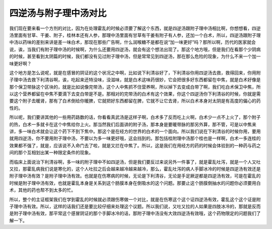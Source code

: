 四逆汤与附子理中汤对比
=======================

我们现在要来看一个方剂的对比，因为在处理霍乱的时候必须要了解这个东西，就是四逆汤跟附子理中汤相比啊，你想想看，四逆汤里面有甘草、干姜、附子，桂林本还有人参，那理中汤里面有甘草有干姜有附子有人参，还加一个白术，所以，四逆汤跟附子理中汤以药味的差别来讲是差一味白术，那现在那些广告啊，什么润喉糖不是都在说“加一味更好”吗？那所以啊，历代的医家就会说，诶，当我们有附子理中汤的时候啊，为什么还要用四逆汤，就会有这个想法出现了。那这个地方哦，但是我们在看那个少阴病的时候，甚至看到太阴篇的时候，我们都没有见过附子理中汤，但是常常见到四逆汤，那在那么危险的现象，为什么不来一个加一味更好啊？

这个地方是怎么说呢，就是在感冒的阴证的这个状况之中啊，比如说下利清谷好了，下利清谷你用四逆汤去救，救得回来，你用附子理中汤去救下利清谷啊，诶，吃起来还特没味，没滋味，就是白术这味药很妙，它会把很多好东西都留在中焦，就是白术好像是那个保卫带脉这个区块的，就是比如说像完带汤，这个人中焦抓不住营养啊，所以掉下去变成白带了啊，我们吃白术保卫中焦，所以这个营养都留在中焦不要滴下去变白带是不是。那相对的完带汤的白术有这个效果，你这个四逆汤你下利清谷的时候，你就是需要这个附子去暖肾，那有了白术倒给你暖脾，它就把好东西都留在脾，它就不让它去肾，所以白术本身对太阴是有高度的偏心的药性的。

所以呢，我们要讲其他的一些用药路数的话，你看看真武汤是这样子啊，白术多了反而吃上火啊，白术少一点不上火了，那个附子的热，白术一多就卡在这个中焦给你上火。那当然我们后面讲的附子汤，那本身是要暖带脉的那另外算，那不管，可是以中焦来讲，多一味白术就会让这个药下不到下焦中。那这个是在经方的世界的白术的一个面向。所以我们说在下利清谷的时候你用，要用就用四逆汤，你不要用附子理中汤，不要以为多一味更好哦，这会挡到的。那包括桂附理中汤那个桂也是一样啊，白术一多连桂的效果都不强了，就是，应该说不入命门去了啦，就是又拦在中焦了。所以，这是我们在用经方的药的时候会体验到的一种药与药之间的那个互相划出某一种限定条件的现象。

而临床上面说治下利清谷啊，多一味的附子理中不如四逆汤，但是我们要反过来说另外一件事了，就是霍乱吐泻，就是一个人又吐又拉，那霍乱病我们说是寒化的，这个人吐拉之后会越来越冷越来越冷，那么，霍乱吐泻的病人手脚冰冷的时候是四逆汤有效还是附子理中汤有效？是附子理中汤有效。也就是在伤寒病的时候，无论是下利清谷，无论是手足厥逆都是四逆汤有效，可是在霍乱的时候是附子理中汤有效，也就是霍乱本身是关系到这个肠膜本身在倒吸水的这个问题。那要止这个肠膜倒抽水的问题你必须要用白术，其他的药也帮不到太多的忙。

所以，整个的主证框架我们在学到霍乱的时候就必须跟伤寒做一个对比，就是在伤寒这个这个证四逆汤有效，霍乱这个这个证是附子理中汤有效。所以，这样的话我们还是要比较仔细来处理这个议题。所以我们说，又吐又拉的人如果是四肢冰冷的，那就是反而是附子理中汤有效，那平常这个感冒阴证的那个手脚冰冷的话，那附子理中汤没有大效四逆汤有效哦，这个药物限定的问题我们了解一下。
